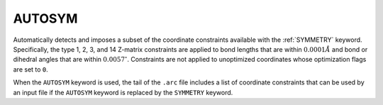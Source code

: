 .. _AUTOSYM:

AUTOSYM
=======

Automatically detects and imposes a subset of the coordinate constraints available with the :ref:`SYMMETRY` keyword.
Specifically, the type 1, 2, 3, and 14 Z-matrix constraints are applied to bond lengths that are within :math:`0.0001 \AA`
and bond or dihedral angles that are within :math:`0.0057^\circ`.
Constraints are not applied to unoptimized coordinates whose optimization flags are set to ``0``.

When the ``AUTOSYM`` keyword is used, the tail of the ``.arc`` file includes a list of coordinate constraints that can be used by an input file
if the ``AUTOSYM`` keyword is replaced by the ``SYMMETRY`` keyword.
